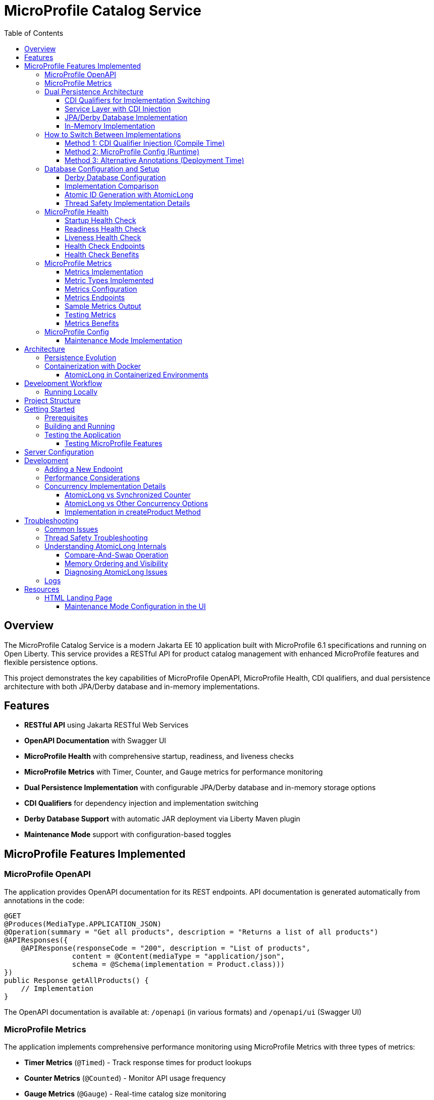 = MicroProfile Catalog Service
:toc: macro
:toclevels: 3
:icons: font
:source-highlighter: highlight.js
:experimental:

toc::[]

== Overview

The MicroProfile Catalog Service is a modern Jakarta EE 10 application built with MicroProfile 6.1 specifications and running on Open Liberty. This service provides a RESTful API for product catalog management with enhanced MicroProfile features and flexible persistence options.

This project demonstrates the key capabilities of MicroProfile OpenAPI, MicroProfile Health, CDI qualifiers, and dual persistence architecture with both JPA/Derby database and in-memory implementations.

== Features

* *RESTful API* using Jakarta RESTful Web Services
* *OpenAPI Documentation* with Swagger UI
* *MicroProfile Health* with comprehensive startup, readiness, and liveness checks
* *MicroProfile Metrics* with Timer, Counter, and Gauge metrics for performance monitoring
* *Dual Persistence Implementation* with configurable JPA/Derby database and in-memory storage options
* *CDI Qualifiers* for dependency injection and implementation switching
* *Derby Database Support* with automatic JAR deployment via Liberty Maven plugin
* *Maintenance Mode* support with configuration-based toggles

== MicroProfile Features Implemented

=== MicroProfile OpenAPI

The application provides OpenAPI documentation for its REST endpoints. API documentation is generated automatically from annotations in the code:

[source,java]
----
@GET
@Produces(MediaType.APPLICATION_JSON)
@Operation(summary = "Get all products", description = "Returns a list of all products")
@APIResponses({
    @APIResponse(responseCode = "200", description = "List of products", 
                content = @Content(mediaType = "application/json", 
                schema = @Schema(implementation = Product.class)))
})
public Response getAllProducts() {
    // Implementation
}
----

The OpenAPI documentation is available at: `/openapi` (in various formats) and `/openapi/ui` (Swagger UI)

=== MicroProfile Metrics

The application implements comprehensive performance monitoring using MicroProfile Metrics with three types of metrics:

* *Timer Metrics* (`@Timed`) - Track response times for product lookups
* *Counter Metrics* (`@Counted`) - Monitor API usage frequency  
* *Gauge Metrics* (`@Gauge`) - Real-time catalog size monitoring

Metrics are available at `/metrics` endpoints in Prometheus format for integration with monitoring systems.

=== Dual Persistence Architecture

The application implements a flexible persistence layer with two implementations that can be switched via CDI qualifiers:

1. *JPA/Derby Database Implementation* (Default) - For production use with persistent data storage
2. *In-Memory Implementation* - For development, testing, and scenarios where persistence across restarts is not required

==== CDI Qualifiers for Implementation Switching

The application uses CDI qualifiers to select between different persistence implementations:

[source,java]
----
// JPA Qualifier
@Qualifier
@Retention(RUNTIME)
@Target({METHOD, FIELD, PARAMETER, TYPE})
public @interface JPA {
}

// In-Memory Qualifier  
@Qualifier
@Retention(RUNTIME)
@Target({METHOD, FIELD, PARAMETER, TYPE})
public @interface InMemory {
}
----

==== Service Layer with CDI Injection

The service layer uses CDI qualifiers to inject the appropriate repository implementation:

[source,java]
----
@ApplicationScoped
public class ProductService {
    
    @Inject
    @JPA  // Uses Derby database implementation by default
    private ProductRepositoryInterface repository;
    
    public List<Product> findAllProducts() {
        return repository.findAllProducts();
    }
    // ... other service methods
}
----

==== JPA/Derby Database Implementation

The JPA implementation provides persistent data storage using Apache Derby database:

[source,java]
----
@ApplicationScoped
@JPA
@Transactional
public class ProductJpaRepository implements ProductRepositoryInterface {
    
    @PersistenceContext(unitName = "catalogPU")
    private EntityManager entityManager;
    
    @Override
    public List<Product> findAllProducts() {
        TypedQuery<Product> query = entityManager.createNamedQuery("Product.findAll", Product.class);
        return query.getResultList();
    }
    
    @Override
    public Product createProduct(Product product) {
        entityManager.persist(product);
        return product;
    }
    // ... other JPA operations
}
----

*Key Features of JPA Implementation:*
* Persistent data storage across application restarts
* ACID transactions with @Transactional annotation
* Named queries for efficient database operations
* Automatic schema generation and data loading
* Derby embedded database for simplified deployment

==== In-Memory Implementation

The in-memory implementation uses thread-safe collections for fast data access:

[source,java]
----
@ApplicationScoped
@InMemory
public class ProductInMemoryRepository implements ProductRepositoryInterface {
    
    // Thread-safe storage using ConcurrentHashMap
    private final Map<Long, Product> productsMap = new ConcurrentHashMap<>();
    private final AtomicLong idGenerator = new AtomicLong(1);
    
    @Override
    public List<Product> findAllProducts() {
        return new ArrayList<>(productsMap.values());
    }
    
    @Override
    public Product createProduct(Product product) {
        if (product.getId() == null) {
            product.setId(idGenerator.getAndIncrement());
        }
        productsMap.put(product.getId(), product);
        return product;
    }
    // ... other in-memory operations
}
----

*Key Features of In-Memory Implementation:*
* Fast in-memory access without database I/O
* Thread-safe operations using ConcurrentHashMap and AtomicLong
* No external dependencies or database configuration
* Suitable for development, testing, and stateless deployments

=== How to Switch Between Implementations

You can switch between JPA and In-Memory implementations in several ways:

==== Method 1: CDI Qualifier Injection (Compile Time)

Change the qualifier in the service class:

[source,java]
----
@ApplicationScoped
public class ProductService {
    
    // For JPA/Derby implementation (default)
    @Inject
    @JPA
    private ProductRepositoryInterface repository;
    
    // OR for In-Memory implementation
    // @Inject
    // @InMemory  
    // private ProductRepositoryInterface repository;
}
----

==== Method 2: MicroProfile Config (Runtime)

Configure the implementation type in `microprofile-config.properties`:

[source,properties]
----
# Repository configuration
product.repository.type=JPA     # Use JPA/Derby implementation
# product.repository.type=InMemory  # Use In-Memory implementation

# Database configuration
product.database.enabled=true
product.database.name=catalogDB
----

The application can use the configuration to determine which implementation to inject.

==== Method 3: Alternative Annotations (Deployment Time)

Use CDI @Alternative annotation to enable/disable implementations via beans.xml:

[source,xml]
----
<!-- beans.xml -->
<alternatives>
    <class>io.microprofile.tutorial.store.product.repository.ProductInMemoryRepository</class>
</alternatives>
----

=== Database Configuration and Setup

==== Derby Database Configuration

The Derby database is automatically configured through the Liberty Maven plugin and server.xml:

*Maven Dependencies and Plugin Configuration:*
[source,xml]
----
<dependencies>
    <!-- Apache Derby Database Driver -->
    <dependency>
        <groupId>org.apache.derby</groupId>
        <artifactId>derby</artifactId>
        <version>10.16.1.1</version>
    </dependency>
    <!-- Derby Shared Components -->
    <dependency>
        <groupId>org.apache.derby</groupId>
        <artifactId>derbyshared</artifactId>
        <version>10.16.1.1</version>
    </dependency>
    <!-- Derby Tools (optional) -->
    <dependency>
        <groupId>org.apache.derby</groupId>
        <artifactId>derbytools</artifactId>
        <version>10.16.1.1</version>
    </dependency>
</dependencies>

<plugin>
    <groupId>io.openliberty.tools</groupId>
    <artifactId>liberty-maven-plugin</artifactId>
    <configuration>
        <serverName>mpServer</serverName>
        <copyDependencies>
            <location>${project.build.directory}/liberty/wlp/usr/servers/mpServer/derby</location>
            <dependency>
                <groupId>org.apache.derby</groupId>
                <artifactId>derby</artifactId>
            </dependency>
            <dependency>
                <groupId>org.apache.derby</groupId>
                <artifactId>derbyshared</artifactId>
            </dependency>
            <dependency>
                <groupId>org.apache.derby</groupId>
                <artifactId>derbytools</artifactId>
            </dependency>
        </copyDependencies>
    </configuration>
</plugin>
----

*Server.xml Configuration:*
[source,xml]
----
<!-- Derby DataSource Configuration -->
<dataSource id="DefaultDataSource" jndiName="jdbc/catalogDB" type="javax.sql.DataSource">
    <jdbcDriver>
        <library>
            <fileset dir="${server.config.dir}/derby"/>
        </library>
    </jdbcDriver>
    <properties databaseName="catalogDB" createDatabase="create" 
               connectionAttributes="upgrade=true"/>
</dataSource>

<!-- Derby Embedded Driver -->
<library id="derbyLib">
    <fileset dir="${server.config.dir}/derby" includes="*.jar"/>
</library>
----

*JPA Configuration (persistence.xml):*
[source,xml]
----
<persistence-unit name="catalogPU">
    <jta-data-source>jdbc/catalogDB</jta-data-source>
    <class>io.microprofile.tutorial.store.product.entity.Product</class>
    <properties>
        <!-- Derby-specific properties -->
        <property name="jakarta.persistence.jdbc.driver" value="org.apache.derby.jdbc.EmbeddedDriver"/>
        <property name="jakarta.persistence.jdbc.url" value="jdbc:derby:catalogDB;create=true"/>
        
        <!-- JPA Schema generation -->
        <property name="jakarta.persistence.schema-generation.database.action" value="drop-and-create"/>
        
        <!-- Data loading -->
        <property name="jakarta.persistence.sql-load-script-source" value="META-INF/load-data.sql"/>
    </properties>
</persistence-unit>
----

==== Implementation Comparison

[cols="1,1,1", options="header"]
|===
| Feature | JPA/Derby Implementation | In-Memory Implementation
| Data Persistence | Survives application restarts | Lost on restart
| Performance | Database I/O overhead | Fastest access (memory)
| Configuration | Requires datasource setup | No configuration needed
| Dependencies | Derby JARs, JPA provider | None (Java built-ins)
| Threading | JPA managed transactions | ConcurrentHashMap + AtomicLong
| Development Setup | Database initialization | Immediate startup
| Production Use | Recommended for production | Development/testing only
| Scalability | Database connection limits | Memory limitations
| Data Integrity | ACID transactions | Thread-safe operations
| Error Handling | Database exceptions | Simple validation
|===

[source,java]
----
@ApplicationScoped
public class ProductRepository {
    // In-memory storage using ConcurrentHashMap for thread safety
    private final Map<Long, Product> productsMap = new ConcurrentHashMap<>();
    
    // ID generator
    private final AtomicLong idGenerator = new AtomicLong(1);
    
    // CRUD operations...
}
----

==== Atomic ID Generation with AtomicLong

The repository uses `java.util.concurrent.atomic.AtomicLong` for thread-safe ID generation:

[source,java]
----
// ID generation in createProduct method
if (product.getId() == null) {
    product.setId(idGenerator.getAndIncrement());
}
----

`AtomicLong` provides several key benefits:

* *Thread Safety*: Guarantees atomic operations without explicit locking
* *Performance*: Uses efficient compare-and-swap (CAS) operations instead of locks
* *Consistency*: Ensures unique, sequential IDs even under concurrent access
* *No Synchronization*: Avoids the overhead of synchronized blocks

===== Advanced AtomicLong Operations

The ProductRepository implements an advanced pattern for handling both system-generated and client-provided IDs:

[source,java]
----
public Product createProduct(Product product) {
    // Generate ID if not provided
    if (product.getId() == null) {
        product.setId(idGenerator.getAndIncrement());
    } else {
        // Update idGenerator if the provided ID is greater than current
        long nextId = product.getId() + 1;
        while (true) {
            long currentId = idGenerator.get();
            if (nextId <= currentId || idGenerator.compareAndSet(currentId, nextId)) {
                break;
            }
        }
    }
    
    productsMap.put(product.getId(), product);
    return product;
}
----

This implementation demonstrates several key AtomicLong patterns:

1. *Initialization*: `AtomicLong` is initialized with a starting value of 1 to avoid using 0 as a valid ID
2. *getAndIncrement*: Atomically returns the current value and increments it in one operation
3. *compareAndSet*: Safely updates the ID generator if a client provides a higher ID value, preventing ID collisions
4. *Retry Logic*: Uses a spinlock pattern for handling concurrent updates to the AtomicLong when needed

The initialization of the idGenerator with a specific starting value ensures the IDs begin at a predictable value:

[source,java]
----
private final AtomicLong idGenerator = new AtomicLong(1); // Start IDs at 1
----

This approach ensures that each product receives a unique ID without risk of duplicate IDs in a concurrent environment.

Key benefits of this in-memory persistence approach:

* *Simplicity*: No need for database configuration or ORM mapping
* *Performance*: Fast in-memory access without network or disk I/O
* *Thread Safety*: ConcurrentHashMap provides thread-safe operations without blocking
* *Scalability*: Suitable for containerized deployments

==== Thread Safety Implementation Details

The implementation ensures thread safety through multiple mechanisms:

1. *ConcurrentHashMap*: Uses lock striping to allow concurrent reads and thread-safe writes
2. *AtomicLong*: Provides atomic operations for ID generation
3. *Immutable Returns*: Returns new collections rather than internal references:
+
[source,java]
----
// Returns a copy of the collection to prevent concurrent modification issues
public List<Product> findAllProducts() {
    return new ArrayList<>(productsMap.values());
}
----

4. *Atomic Operations*: Uses atomic map operations like `putIfAbsent` and `compute` where appropriate

NOTE: This implementation is suitable for development, testing, and scenarios where persistence across restarts is not required.

=== MicroProfile Health

The application implements comprehensive health monitoring using MicroProfile Health specifications with three types of health checks:

==== Startup Health Check

The startup health check verifies that the JPA EntityManagerFactory is properly initialized during application startup:

[source,java]
----
@Startup
@ApplicationScoped
public class ProductServiceStartupCheck implements HealthCheck {

    @PersistenceUnit
    private EntityManagerFactory emf;

    @Override
    public HealthCheckResponse call() {
        if (emf != null && emf.isOpen()) {
            return HealthCheckResponse.up("ProductServiceStartupCheck");
        } else {
            return HealthCheckResponse.down("ProductServiceStartupCheck");
        }
    }
}
----

*Key Features:*
* Validates EntityManagerFactory initialization
* Ensures JPA persistence layer is ready
* Runs during application startup phase
* Critical for database-dependent applications

==== Readiness Health Check

The readiness health check verifies database connectivity and ensures the service is ready to handle requests:

[source,java]
----
@Readiness
@ApplicationScoped
public class ProductServiceHealthCheck implements HealthCheck {

    @PersistenceContext
    EntityManager entityManager;

    @Override
    public HealthCheckResponse call() {
        if (isDatabaseConnectionHealthy()) {
            return HealthCheckResponse.named("ProductServiceReadinessCheck")
                    .up()
                    .build();
        } else {
            return HealthCheckResponse.named("ProductServiceReadinessCheck")
                    .down()
                    .build();
        }
    }

    private boolean isDatabaseConnectionHealthy(){
        try {
            // Perform a lightweight query to check the database connection
            entityManager.find(Product.class, 1L);
            return true;
        } catch (Exception e) {
            System.err.println("Database connection is not healthy: " + e.getMessage());
            return false;
        }
    }
}
----

*Key Features:*
* Tests actual database connectivity via EntityManager
* Performs lightweight database query
* Indicates service readiness to receive traffic
* Essential for load balancer health routing

==== Liveness Health Check

The liveness health check monitors system resources and memory availability:

[source,java]
----
@Liveness
@ApplicationScoped
public class ProductServiceLivenessCheck implements HealthCheck {

   @Override
   public HealthCheckResponse call() {
       Runtime runtime = Runtime.getRuntime();
       long maxMemory = runtime.maxMemory();
       long allocatedMemory = runtime.totalMemory();
       long freeMemory = runtime.freeMemory();
       long usedMemory = allocatedMemory - freeMemory;
       long availableMemory = maxMemory - usedMemory;

       long threshold = 100 * 1024 * 1024; // threshold: 100MB

       HealthCheckResponseBuilder responseBuilder = HealthCheckResponse.named("systemResourcesLiveness")
            .withData("FreeMemory", freeMemory)
            .withData("MaxMemory", maxMemory)
            .withData("AllocatedMemory", allocatedMemory)
            .withData("UsedMemory", usedMemory)
            .withData("AvailableMemory", availableMemory);

        if (availableMemory > threshold) {
            responseBuilder = responseBuilder.up();
        } else {
            responseBuilder = responseBuilder.down();
        }

        return responseBuilder.build();
    }
}
----

*Key Features:*
* Monitors JVM memory usage and availability
* Uses fixed 100MB threshold for available memory
* Provides comprehensive memory diagnostics
* Indicates if application should be restarted

==== Health Check Endpoints

The health checks are accessible via standard MicroProfile Health endpoints:

* `/health` - Overall health status (all checks)
* `/health/live` - Liveness checks only
* `/health/ready` - Readiness checks only
* `/health/started` - Startup checks only

Example health check response:
[source,json]
----
{
  "status": "UP",
  "checks": [
    {
      "name": "ProductServiceStartupCheck",
      "status": "UP"
    },
    {
      "name": "ProductServiceReadinessCheck", 
      "status": "UP"
    },
    {
      "name": "systemResourcesLiveness",
      "status": "UP",
      "data": {
        "FreeMemory": 524288000,
        "MaxMemory": 2147483648,
        "AllocatedMemory": 1073741824,
        "UsedMemory": 549453824,
        "AvailableMemory": 1598029824
      }
    }
  ]
}
----

==== Health Check Benefits

The comprehensive health monitoring provides:

* *Startup Validation*: Ensures all dependencies are initialized before serving traffic
* *Readiness Monitoring*: Validates service can handle requests (database connectivity)
* *Liveness Detection*: Identifies when application needs restart (memory issues)
* *Operational Visibility*: Detailed diagnostics for troubleshooting
* *Container Orchestration*: Kubernetes/Docker health probe integration
* *Load Balancer Integration*: Traffic routing based on health status

=== MicroProfile Metrics

The application implements comprehensive monitoring using MicroProfile Metrics to track application performance and usage patterns. Three types of metrics are implemented to provide insights into the product catalog service behavior.

==== Metrics Implementation

The metrics are implemented using MicroProfile Metrics annotations directly on the REST resource methods:

[source,java]
----
@Path("/products")
@ApplicationScoped
public class ProductResource {
    
    @GET
    @Path("/{id}")
    @Timed(name = "productLookupTime", 
           description = "Time spent looking up products")
    public Response getProductById(@PathParam("id") Long id) {
        // Processing delay to demonstrate timing metrics
        try {
            Thread.sleep(100); // 100ms processing time
        } catch (InterruptedException e) {
            Thread.currentThread().interrupt();
        }
        // Product lookup logic...
    }
    
    @GET
    @Counted(name = "productAccessCount", absolute = true,
             description = "Number of times list of products is requested")
    public Response getAllProducts() {
        // Product listing logic...
    }
    
    @GET
    @Path("/count")
    @Gauge(name = "productCatalogSize", unit = "none",
           description = "Current number of products in catalog")
    public int getProductCount() {
        // Return current product count...
    }
}
----

==== Metric Types Implemented

*1. Timer Metrics (@Timed)*

The `productLookupTime` timer measures the time spent retrieving individual products:

* *Purpose*: Track performance of product lookup operations
* *Method*: `getProductById(Long id)`
* *Use Case*: Identify performance bottlenecks in product retrieval
* *Processing Delay*: Includes a 100ms processing delay to demonstrate measurable timing

*2. Counter Metrics (@Counted)*

The `productAccessCount` counter tracks how frequently the product list is accessed:

* *Purpose*: Monitor usage patterns and API call frequency
* *Method*: `getAllProducts()`
* *Configuration*: Uses `absolute = true` for consistent naming
* *Use Case*: Understanding service load and usage patterns

*3. Gauge Metrics (@Gauge)*

The `productCatalogSize` gauge provides real-time catalog size information:

* *Purpose*: Monitor the current state of the product catalog
* *Method*: `getProductCount()`
* *Unit*: Specified as "none" for simple count values
* *Use Case*: Track catalog growth and current inventory levels

==== Metrics Configuration

The metrics feature is configured in the Liberty `server.xml`:

[source,xml]
----
<server>
    <!-- MicroProfile Metrics configuration -->
    <mpMetrics authentication="false" />
    
    <!-- Other server configuration... -->
</server>
----

*Key Configuration Features:*
* *Authentication Disabled*: Allows easy access to metrics endpoints for development
* *Default Endpoints*: Standard MicroProfile Metrics endpoints are automatically enabled

==== Metrics Endpoints

The metrics are accessible via standard MicroProfile Metrics endpoints:

* `/metrics` - All metrics in Prometheus format
* `/metrics?scope=application` - Application-specific metrics only
* `/metrics?scope=vendor` - Vendor-specific metrics (Open Liberty)
* `/metrics?scope=base` - Base system metrics (JVM, memory, etc.)
* `/metrics?name=<metric_name>` - Specific metric by name
* `/metrics?scope=<scope>&name=<metric_name>` - Specific metric from specific scope

==== Sample Metrics Output

Example metrics output from `/metrics?scope=application`:

[source,prometheus]
----
# TYPE application_productLookupTime_rate_per_second gauge
application_productLookupTime_rate_per_second 0.0

# TYPE application_productLookupTime_one_min_rate_per_second gauge  
application_productLookupTime_one_min_rate_per_second 0.0

# TYPE application_productLookupTime_five_min_rate_per_second gauge
application_productLookupTime_five_min_rate_per_second 0.0

# TYPE application_productLookupTime_fifteen_min_rate_per_second gauge
application_productLookupTime_fifteen_min_rate_per_second 0.0

# TYPE application_productLookupTime_seconds summary
application_productLookupTime_seconds_count 5
application_productLookupTime_seconds_sum 0.52487
application_productLookupTime_seconds{quantile="0.5"} 0.1034
application_productLookupTime_seconds{quantile="0.75"} 0.1089
application_productLookupTime_seconds{quantile="0.95"} 0.1123
application_productLookupTime_seconds{quantile="0.98"} 0.1123
application_productLookupTime_seconds{quantile="0.99"} 0.1123
application_productLookupTime_seconds{quantile="0.999"} 0.1123

# TYPE application_productAccessCount_total counter
application_productAccessCount_total 15

# TYPE application_productCatalogSize gauge
application_productCatalogSize 3
----

==== Testing Metrics

You can test the metrics implementation using curl commands:

[source,bash]
----
# View all metrics
curl -X GET http://localhost:5050/metrics

# View only application metrics
curl -X GET http://localhost:5050/metrics?scope=application

# View specific metric by name
curl -X GET "http://localhost:5050/metrics?name=productAccessCount"

# View specific metric from application scope
curl -X GET "http://localhost:5050/metrics?scope=application&name=productLookupTime"

# Generate some metric data by calling endpoints
curl -X GET http://localhost:5050/api/products        # Increments counter
curl -X GET http://localhost:5050/api/products/1      # Records timing
curl -X GET http://localhost:5050/api/products/count  # Updates gauge
----

==== Metrics Benefits

The metrics implementation provides:

* *Performance Monitoring*: Track response times and identify slow operations
* *Usage Analytics*: Understand API usage patterns and frequency
* *Capacity Planning*: Monitor catalog size and growth trends
* *Operational Insights*: Real-time visibility into service behavior
* *Integration Ready*: Prometheus-compatible format for monitoring systems
* *Troubleshooting*: Correlation of performance issues with usage patterns

=== MicroProfile Config

The application uses MicroProfile Config to externalize configuration:

[source,properties]
----
# Enable OpenAPI scanning
mp.openapi.scan=true

# Maintenance mode configuration
product.maintenanceMode=false
product.maintenanceMessage=The product catalog service is currently in maintenance mode. Please try again later.
----

The maintenance mode configuration allows dynamic control of service availability:

* `product.maintenanceMode` - When set to `true`, the service returns a 503 Service Unavailable response
* `product.maintenanceMessage` - Customizable message displayed when the service is in maintenance mode

==== Maintenance Mode Implementation

The service checks the maintenance mode configuration before processing requests:

[source,java]
----
@Inject
@ConfigProperty(name="product.maintenanceMode", defaultValue="false")
private boolean maintenanceMode;
    
@Inject
@ConfigProperty(name="product.maintenanceMessage", 
                defaultValue="The product catalog service is currently in maintenance mode. Please try again later.")
private String maintenanceMessage;

// In request handling method
if (maintenance.isMaintenanceMode()) {
    return Response
            .status(Response.Status.SERVICE_UNAVAILABLE)
            .entity(maintenance.getMaintenanceMessage())
            .build();
}
----

This pattern enables:

* Graceful service degradation during maintenance periods
* Dynamic control without redeployment (when using external configuration sources)
* Clear communication to API consumers

== Architecture

The application follows a layered architecture pattern:

* *REST Layer* (`ProductResource`) - Handles HTTP requests and responses
* *Service Layer* (`ProductService`) - Contains business logic
* *Repository Layer* (`ProductRepository`) - Manages data access with in-memory storage
* *Model Layer* (`Product`) - Represents the business entities

=== Persistence Evolution

This application originally used JPA with Derby for persistence, but has been refactored to use an in-memory implementation:

[cols="1,1", options="header"]
|===
| Original JPA/Derby | Current In-Memory Implementation
| Required database configuration | No database configuration needed
| Persistence across restarts | Data reset on restart
| Used EntityManager and transactions | Uses ConcurrentHashMap and AtomicLong
| Required datasource in server.xml | No datasource configuration required
| Complex error handling | Simplified error handling
|===

Key architectural benefits of this change:

* *Simplified Deployment*: No external database required
* *Faster Startup*: No database initialization delay
* *Reduced Dependencies*: Fewer libraries and configurations
* *Easier Testing*: No test database setup needed
* *Consistent Development Environment*: Same behavior across all development machines

=== Containerization with Docker

The application can be packaged into a Docker container:

[source,bash]
----
# Build the application
mvn clean package

# Build the Docker image
docker build -t catalog-service .

# Run the container
docker run -d -p 5050:5050 --name catalog-service catalog-service
----

==== AtomicLong in Containerized Environments

When running the application in Docker or Kubernetes, some important considerations about AtomicLong behavior:

1. *Per-Container State*: Each container has its own AtomicLong instance and state
2. *ID Collisions in Scaling*: When running multiple replicas, IDs are only unique within each container
3. *Persistence and Restarts*: AtomicLong resets on container restart, potentially causing ID reuse

To handle these issues in production multi-container environments:

* *External ID Generation*: Consider using a distributed ID generator service
* *Database Sequences*: For database implementations, use database sequences
* *Universally Unique IDs*: Consider UUIDs instead of sequential numeric IDs
* *Centralized Counter Service*: Use Redis or other distributed counter

Example of adapting the code for distributed environments:

[source,java]
----
// Using UUIDs for distributed environments
private String generateId() {
    return UUID.randomUUID().toString();
}
----

== Development Workflow

=== Running Locally

To run the application in development mode:

[source,bash]
----
mvn clean liberty:dev
----

This starts the server in development mode, which:

* Automatically deploys your code changes
* Provides hot reload capability
* Enables a debugger on port 7777

== Project Structure

[source]
----
catalog/
├── src/
│   ├── main/
│   │   ├── java/
│   │   │   └── io/microprofile/tutorial/store/
│   │   │       └── product/
│   │   │           ├── entity/          # Domain entities
│   │   │           ├── resource/        # REST resources
│   │   │           └── ProductRestApplication.java
│   │   ├── liberty/
│   │   │   └── config/
│   │   │       └── server.xml          # Liberty server configuration
│   │   ├── resources/
│   │   │   └── META-INF/
│   │   │       └── microprofile-config.properties
│   │   └── webapp/                     # Web resources
│   │       ├── index.html              # Landing page with API documentation
│   │       └── WEB-INF/
│   │           └── web.xml             # Web application configuration
│   └── test/                           # Test classes
└── pom.xml                             # Maven build file
----

== Getting Started

=== Prerequisites

* JDK 17+
* Maven 3.8+

=== Building and Running

To build and run the application:

[source,bash]
----
# Clone the repository
git clone https://github.com/yourusername/liberty-rest-app.git
cd code/catalog

# Build the application
mvn clean package

# Run the application
mvn liberty:run
----

=== Testing the Application

==== Testing MicroProfile Features

[source,bash]
----
# OpenAPI documentation
curl -X GET http://localhost:5050/openapi

# Check if service is in maintenance mode
curl -X GET http://localhost:5050/api/products

# Health check endpoints
curl -X GET http://localhost:5050/health
curl -X GET http://localhost:5050/health/live
curl -X GET http://localhost:5050/health/ready
curl -X GET http://localhost:5050/health/started
----

*Health Check Testing:*
* `/health` - Overall health status with all checks
* `/health/live` - Liveness checks (memory monitoring)
* `/health/ready` - Readiness checks (database connectivity)  
* `/health/started` - Startup checks (EntityManagerFactory initialization)

*Metrics Testing:*
[source,bash]
----
# View all metrics
curl -X GET http://localhost:5050/metrics

# View only application metrics
curl -X GET http://localhost:5050/metrics?scope=application

# View specific metrics by name
curl -X GET "http://localhost:5050/metrics?name=productAccessCount"

# Generate metric data by calling endpoints
curl -X GET http://localhost:5050/api/products        # Increments counter
curl -X GET http://localhost:5050/api/products/1      # Records timing
curl -X GET http://localhost:5050/api/products/count  # Updates gauge
----

* `/metrics` - All metrics (application + vendor + base)
* `/metrics?scope=application` - Application-specific metrics only
* `/metrics?scope=vendor` - Open Liberty vendor metrics
* `/metrics?scope=base` - Base JVM and system metrics
* `/metrics/base` - Base JVM and system metrics

To view the Swagger UI, open the following URL in your browser:
http://localhost:5050/openapi/ui

To view the landing page with API documentation:
http://localhost:5050/

== Server Configuration

The application uses the following Liberty server configuration:

[source,xml]
----
<server description="MicroProfile Tutorial Liberty Server">
    <featureManager>
        <platform>jakartaEE-10.0</platform>
        <platform>microProfile-6.1</platform>
        <feature>restfulWS</feature>
        <feature>jsonp</feature>
        <feature>jsonb</feature>
        <feature>cdi</feature>
        <feature>mpConfig</feature>
        <feature>mpOpenAPI</feature>
        <feature>mpHealth</feature>
    </featureManager>

    <httpEndpoint httpPort="${default.http.port}" httpsPort="${default.https.port}"
                  id="defaultHttpEndpoint" host="*" />
    <webApplication location="catalog.war" contextRoot="${app.context.root}"/>
</server>
----

== Development

=== Adding a New Endpoint

To add a new endpoint:

1. Create a new method in the `ProductResource` class
2. Add appropriate Jakarta Restful Web Service annotations
3. Add OpenAPI annotations for documentation
4. Implement the business logic

Example:

[source,java]
----
@GET
@Path("/search")
@Produces(MediaType.APPLICATION_JSON)
@Operation(summary = "Search products", description = "Search products by name")
@APIResponses({
    @APIResponse(responseCode = "200", description = "Products matching search criteria")
})
public Response searchProducts(@QueryParam("name") String name) {
    List<Product> matchingProducts = products.stream()
        .filter(p -> p.getName().toLowerCase().contains(name.toLowerCase()))
        .collect(Collectors.toList());
    return Response.ok(matchingProducts).build();
}
----

=== Performance Considerations

The in-memory data store provides excellent performance for read operations, but there are important considerations:

* *Memory Usage*: Large data sets may consume significant memory
* *Persistence*: Data is lost when the application restarts
* *Scalability*: In a multi-instance deployment, each instance will have its own data store

For production scenarios requiring data persistence, consider:

1. Adding a database layer (PostgreSQL, MongoDB, etc.)
2. Implementing a distributed cache (Hazelcast, Redis, etc.)
3. Adding data synchronization between instances

=== Concurrency Implementation Details

==== AtomicLong vs Synchronized Counter

The repository uses `AtomicLong` rather than traditional synchronized counters:

[cols="1,1", options="header"]
|===
| Traditional Approach | AtomicLong Approach
| `private long counter = 0;` | `private final AtomicLong idGenerator = new AtomicLong(1);`
| `synchronized long getNextId() { return ++counter; }` | `long nextId = idGenerator.getAndIncrement();`
| Locks entire method | Lock-free operation
| Subject to contention | Uses CPU compare-and-swap
| Performance degrades with multiple threads | Maintains performance under concurrency
|===

==== AtomicLong vs Other Concurrency Options

[cols="1,1,1,1", options="header"]
|===
| Feature | AtomicLong | Synchronized | java.util.concurrent.locks.Lock
| Type | Non-blocking | Intrinsic lock | Explicit lock
| Granularity | Single variable | Method/block | Customizable
| Performance under contention | High | Lower | Medium
| Visibility guarantee | Yes | Yes | Yes
| Atomicity guarantee | Yes | Yes | Yes
| Fairness policy | No | No | Optional
| Try/timeout support | Yes (compareAndSet) | No | Yes
| Multiple operations atomicity | Limited | Yes | Yes
| Implementation complexity | Simple | Simple | Complex
|===

===== When to Choose AtomicLong

* *High-Contention Scenarios*: When many threads need to access/modify a counter
* *Single Variable Operations*: When only one variable needs atomic operations
* *Performance-Critical Code*: When minimizing lock contention is essential
* *Read-Heavy Workloads*: When reads significantly outnumber writes

For this in-memory product repository, AtomicLong provides an optimal balance of safety and performance.

==== Implementation in createProduct Method

The ID generation logic handles both automatic and manual ID assignment:

[source,java]
----
public Product createProduct(Product product) {
    // Generate ID if not provided
    if (product.getId() == null) {
        product.setId(idGenerator.getAndIncrement());
    } else {
        // Update idGenerator if the provided ID is greater than current
        long nextId = product.getId() + 1;
        while (true) {
            long currentId = idGenerator.get();
            if (nextId <= currentId || idGenerator.compareAndSet(currentId, nextId)) {
                break;
            }
        }
    }
    
    productsMap.put(product.getId(), product);
    return product;
}
----

This implementation ensures ID integrity while supporting both system-generated and client-provided IDs.

This enables scanning of OpenAPI annotations in the application.

== Troubleshooting

=== Common Issues

* *OpenAPI documentation not available*: Make sure `mp.openapi.scan=true` is set in the properties file
* *Concurrent modification exceptions*: Ensure proper use of thread-safe collections and operations
* *Service always in maintenance mode*: Check the `product.maintenanceMode` property in `microprofile-config.properties`
* *API returning 503 responses*: The service is likely in maintenance mode; set `product.maintenanceMode=false` in configuration
* *OpenAPI documentation not available*: Make sure `mp.openapi.scan=true` is set in the properties file
* *Concurrent modification exceptions*: Ensure proper use of thread-safe collections and operations

=== Thread Safety Troubleshooting

If experiencing concurrency issues:

1. *Verify AtomicLong Usage*: Ensure all ID generation uses `AtomicLong.getAndIncrement()` instead of manual increment
2. *Check Collection Returns*: Always return copies of collections, not direct references:
+
[source,java]
----
public List<Product> findAllProducts() {
    return new ArrayList<>(productsMap.values());  // Correct: returns a new copy
}
----

3. *Use ConcurrentHashMap Methods*: Prefer atomic methods like `compute`, `computeIfAbsent`, or `computeIfPresent` for complex operations
4. *Avoid Iteration + Modification*: Don't modify the map while iterating over it

=== Understanding AtomicLong Internals

If you need to debug issues with AtomicLong, understanding its internal mechanisms is helpful:

==== Compare-And-Swap Operation

AtomicLong relies on hardware-level atomic instructions, specifically Compare-And-Swap (CAS):

[source,text]
----
function CAS(address, expected, new):
    atomically:
        if memory[address] == expected:
            memory[address] = new
            return true
        else:
            return false
----

The implementation of `getAndIncrement()` uses this mechanism:

[source,java]
----
// Simplified implementation of getAndIncrement
public long getAndIncrement() {
    while (true) {
        long current = get();
        long next = current + 1;
        if (compareAndSet(current, next))
            return current;
    }
}
----

==== Memory Ordering and Visibility

AtomicLong ensures that memory visibility follows the Java Memory Model:

* All writes to the AtomicLong by one thread are visible to reads from other threads
* Memory barriers are established when performing atomic operations
* Volatile semantics are guaranteed without using the volatile keyword

==== Diagnosing AtomicLong Issues

1. *Unexpected ID Values*: Check for manual ID assignment bypassing the AtomicLong
2. *Duplicate IDs*: Verify the initialization value and ensure all ID assignments go through AtomicLong
3. *Performance Issues*: Look for excessive contention (many threads updating simultaneously)

=== Logs

Server logs can be found at:

[source]
----
target/liberty/wlp/usr/servers/defaultServer/logs/
----

== Resources

* https://microprofile.io/[MicroProfile]

=== HTML Landing Page

The application includes a user-friendly HTML landing page (`index.html`) that provides:

* Service overview with comprehensive documentation
* API endpoints documentation with methods and descriptions
* Interactive examples for all API operations
* Links to OpenAPI/Swagger documentation

==== Maintenance Mode Configuration in the UI

The index.html page is designed to work seamlessly with the maintenance mode configuration. When maintenance mode is enabled via the `product.maintenanceMode` property, all API endpoints return a 503 Service Unavailable response with the configured maintenance message.

The landing page displays comprehensive documentation about the API regardless of the maintenance state, allowing developers to continue learning about the API even when the service is undergoing maintenance.

Key features of the landing page:

* *Responsive Design*: Works well on desktop and mobile devices
* *Comprehensive API Documentation*: All endpoints with sample requests and responses
* *Interactive Examples*: Detailed sample requests and responses for each endpoint
* *Modern Styling*: Clean, professional appearance with card-based layout

The landing page is configured as the welcome file in `web.xml`:

[source,xml]
----
<welcome-file-list>
    <welcome-file>index.html</welcome-file>
</welcome-file-list>
----

This provides a user-friendly entry point for API consumers and developers.



